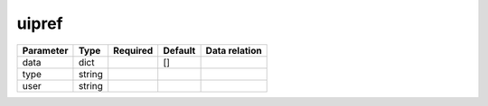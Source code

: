 .. _resource-uipref:

uipref
===================

.. csv-table::
   :header: "Parameter", "Type", "Required", "Default", "Data relation"

   "data", "dict", "", "[]", ""
   "type", "string", "", "", ""
   "user", "string", "", "", ""
